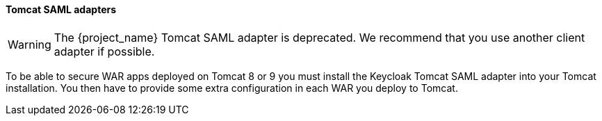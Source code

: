 [[_saml-tomcat-adapter]]

==== Tomcat SAML adapters

WARNING: The {project_name} Tomcat SAML adapter is deprecated. We recommend that you use another client adapter if possible.

To be able to secure WAR apps deployed on Tomcat 8 or 9 you must install the Keycloak Tomcat SAML adapter into your Tomcat installation.
You then have to provide some extra configuration in each WAR you deploy to Tomcat.


